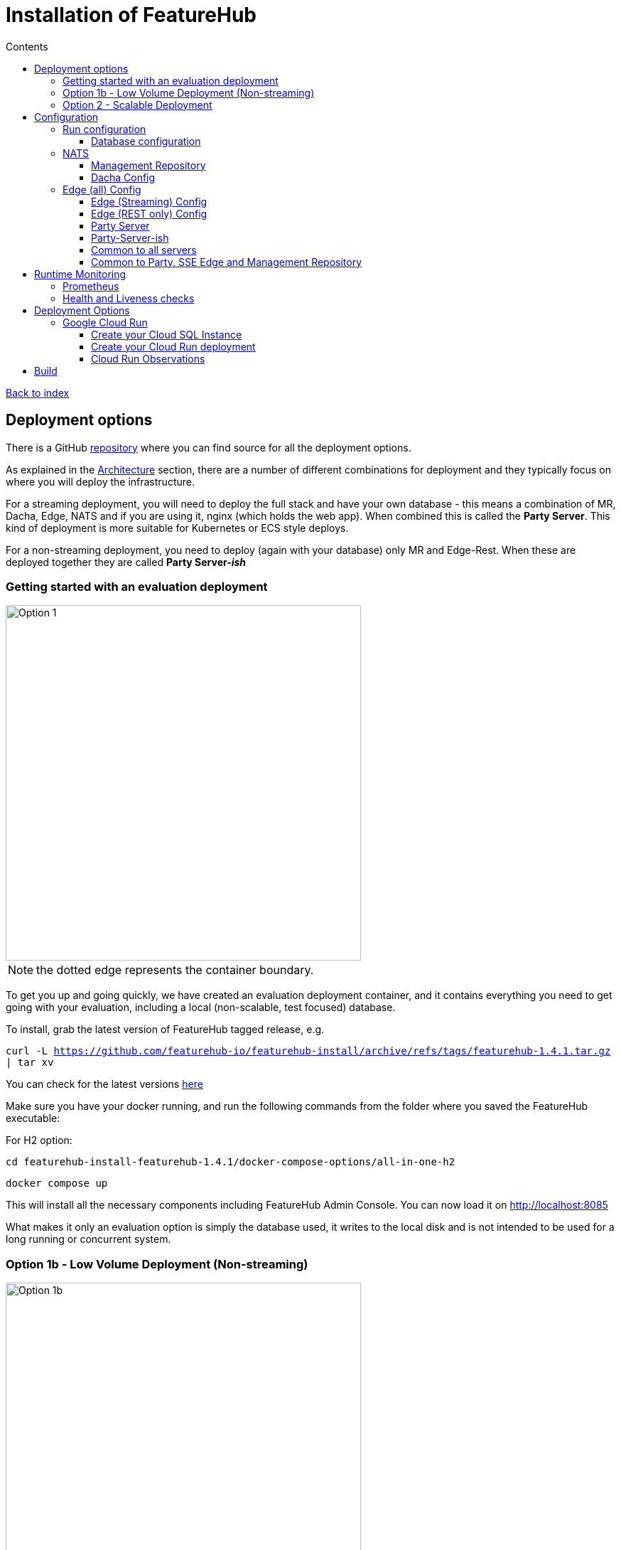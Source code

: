 = Installation of FeatureHub
:favicon: favicon.ico
ifdef::env-github,env-browser[:outfilesuffix: .adoc]
:toc: left
:toclevels: 4
:toc-title: Contents
:google-analytics-code: UA-173153929-1

link:index{outfilesuffix}[Back to index]

== Deployment options

There is a GitHub https://github.com/featurehub-io/featurehub-install[repository] where you can find source for all the deployment options.

As explained in the <<architecture.adoc#,Architecture>> section, there are a number of different combinations
for deployment and they typically focus on where you will deploy the infrastructure.

For a streaming deployment, you will need to deploy the full stack and have your own database - this
means a combination of MR, Dacha, Edge, NATS and if you are using it, nginx (which holds the web app).
When combined this is called the *Party Server*. This kind of deployment is more suitable for Kubernetes
or ECS style deploys.  

For a non-streaming deployment, you need to deploy (again with your database) only MR and Edge-Rest. When
these are deployed together they are called *Party Server-_ish_*  

=== Getting started with an evaluation deployment

image::images/fh_deployment_option_1.svg[Option 1,500]
NOTE: the dotted edge represents the container boundary. 

To get you up and going quickly, we have created an evaluation deployment container,
and it contains everything you need to get going with your evaluation, including a 
local (non-scalable, test focused) database. 

To install, grab the latest version of FeatureHub tagged release, e.g.

`curl -L https://github.com/featurehub-io/featurehub-install/archive/refs/tags/featurehub-1.4.1.tar.gz | tar xv`

You can check for the latest versions https://github.com/featurehub-io/featurehub-install/releases[here]

Make sure you have your docker running, and run the following commands from the folder where you saved the FeatureHub executable:

For H2 option:

`cd featurehub-install-featurehub-1.4.1/docker-compose-options/all-in-one-h2`

`docker compose up`

This will install all the necessary components including FeatureHub Admin Console. You can now load it on http://localhost:8085

What makes it only an evaluation option is simply the database used, it writes to the local
disk and is not intended to be used for a long running or concurrent system.

=== Option 1b - Low Volume Deployment (Non-streaming)

image::images/fh_deployment_option_1b.svg[Option 1b,500]

In this case, this deployment, known as `party-server-ish` is different from the evaluation image, and deploys only the Management
Repository and a version of Edge that talks to the database. The `party-server-ish` container holds an nginx server to serve the website, the and the MR and Edge applications
running inside a single process. There is no NATS or Dacha, and no SSE based
streaming capability available.

This kind of option is suitable if you are only using GET requests  (being
able to use the test API to update features remains available), such as for
mobile or Web applications.

As with all deploys, you can configure a read replica for each container, and
Edge requests will hit the replica by default.

This kind of deployment is suitable for a scaling container like deployment.

You can deploy this configuration in separate pieces however, with
just the Management Repository (the Admin app) in one container talking
to the database, and the Edge REST container also talking directly
to the database under a different configuration.

=== Option 2 - Scalable Deployment

image::images/fh_deployment_option_3.svg[Option 2,500]

This option is best if you want to run FeatureHub in production at scale. Running separate instances of Edge, Cache, NATS and
FeatureHub Server, means you can deploy these components independently for scalability and redundancy.

In order to scale FeatureHub Server, you need to have first configured a separate database. We provide an installation option for this with Postgres database:

`cd featurehub-install-featurehub-1.4.1/docker-compose-options/all-separate-postgres`

`docker compose up`

There is also a helm chart available for production Kubernetes deployment. Please follow documentation link:https://github.com/featurehub-io/featurehub-install/tree/master/helm[here]

In this deployment, all components (MR, Dacha, NATS, Edge) are split into separate Docker containers, but
`docker compose` runs them all in the same server. This example is intended to show you how you can
split and separate the configuration for each of these pieces.

Because they are deployed in separate containers, you have considerably greater control over what
network traffic gains access to each of these pieces, and they do not all sit under the same Web server. However,
because they run in a single Docker-Compose, they must run on different ports, which means you will need further
configuration to expose them in a normal organisation. This type of deployment is recommended for low volume traffic.

== Configuration

In the https://github.com/featurehub-io/featurehub-install/tree/master/docker-compose-options[deployment options]  configurations you will see that each server has
a set of possible external configurations. If you wish to build and rebundle the images yourself you can easily do this,
the base images, exposed ports and so forth are all configurable as part of the build.

NOTE: As of 1.4.1, all properties that are configured using `properties` files below can also be specified using environment
variables - but use the exact upper case variant. E.g. `db.url` becomes `DB.URL`, `passwordsalt.iterations` becomes
`PASSWORDSALT.ITERATIONS`. If you are running your FeatureHub on AWS ECS you will need to use environment variables
for configuration.

=== Run configuration

By this we mean the properties you can set to control the behaviour of different servers.

==== Database configuration

All subsystems that talk to the database take these parameters. Even if 
you are using environment variables, we recommend using lower case 
so the database connections are correctly configured. All `db.` prefixes
can also use `db-replica` prefixes to configure a read replica,
where it is and how it should be connected to.

- `db.url` - the jdbc url of the database server.
- `db.username` -  the username used to log in.
- `db.password` - the password for the user
- `db.minConnections` - the minimum number of connections to hold open
- `db.maxConnections` - the maximum connections to open to the db
- `db.pstmtCacheSize` - the prepared statement cache size

The library we use - ebean - supports a number of other configuration
parameters

=== NATS

If you are using the Streaming version of FeatureHub, then you may
need to configure your NATS urls. If you have only once instance of a 
party-server, you can leave it as the default.  If you have deployed
Option 2, or you have multiple servers with Option 1a, you will need to make sure  your NATS
servers are configured correctly.

- `nats.urls` - a comma separated list of NATs servers. 

NATS works by having the clients tell the servers where each other
are, so the NATS servers need to be routable but do not need to 
be explicitly told about each other.

==== Management Repository

The following properties can be set:

- `passwordsalt.iterations` (1000) - how many iterations it will use to salt passwords
- `cache.pool-size` (10) - how many threads it will allocate to publishing changes to Dacha and SSE
- `feature-update.listener.enable` (true) - whether this MR should listen to the same topic as the Dacha's and respond if they are empty
-  `environment.production.name` (production) - the name given to the automatically created production environment. It will
be tagged "production".
- `environment.production.desc` (production) - the description field for same.
- `register.url` - the url used for registration. The front-end should strip the prefix off this and add its own relative one. The format has to
be `register.url=http://localhost:8085/register-url?token=%s` - if your site is `https://some.domain.info` for example, it would
be `register.url=https://some.domain.info/register-url?token=%s`
- `portfolio.admin.group.suffix` ("Administrators") - the suffix added to a portfolio group when a portfolio is created
for the first time, it needs an Admin group. So a portfolio called "Marketing" would get an admin group called "Marketing Administrators"
created.

==== Dacha Config

The following properties can be set (that are meaningful):

- `nats.urls` - a comma separated list of NATs servers
- `cache.timeout` - how long the server will attempt to find and resolve a master cache before moving onto the next step (in ms, default = 5000)
- `cache.complete-timeout` - how long it will wait after another cache has negotiated master before it expects to see data (in ms, default = 15000)
- `cache.pool-size` - the number of threads in pool for doing "work" - defaults to 10

=== Edge (all) Config
- `jersey.cors.headers` - a list of CORS headers that will be allowed, specifically for browser support
- `update.pool-size` (10) - how many threads to allocate to processing incoming updates from NATs. These are responses to feature
requests and feature updates coming from the server.

==== Edge (Streaming) Config

- `nats.urls` - a comma separated list of NATs servers
- `listen.pool-size` (10) - how many threads to allocate to processing incoming requests to listen. This just takes the request,
decodes it and sends it down via NATs and releases.
- `maxSlots` (30) - how many seconds a client is allowed to listen for before being kicked off. Used to ensure connections
don't go stale.
- `dacha.url.<cache-name>` = url - this is only relevant if you are running split servers - so Dacha and Edge run in their own containers. You
need to tell Edge where Dacha is located. The default cache is called `default, so it will expect one called `dacha.url.default` and the url. In the
sample docker-compose where they are split, the hostname for Dacha is `dacha`, so this is `dacha.url.default=http://localhost:8094`. This isn't
required for the Party Server because communication is internal.

==== Edge (REST only) Config

Edge REST uses the database, so it also needs the database config. Edge-REST
is bundled as a separate container, so it can be run and exposed directly
instead of being exposed along with the Admin site.

==== Party Server

The party server honours all values set by the Management Repository, Dacha and the SSE-Edge.

==== Party-Server-ish

The `party-server-ish` honours all the values set by the Management Repository  and Edge REST.

==== Common to all servers

All servers expose metrics and health checks. The metrics are for Prometheus and are on `/metrics`,
liveness is on `/health/liveness` and readyness on `/health/readyness`. Each different server has a collection
of what things are important to indicate aliveness. The `server.port` setting will expose these endpoints,
which means they are available to all of your normal API endpoints as well. In a cloud-native environment,
which FeatureHub is aimed at, this is rarely what you want. So FeatureHub has the ability to list these
endpoints on a different port.

- `monitor.port` (undefined) - if not defined, it will expose the metrics and health on the server port.
If not, it will expose them on this port (and not on the server port).

All servers expose quite extensive metrics for Prometheus.

==== Common to Party, SSE Edge and Management Repository

- `server.port` (8903) - the server port that the server runs on. it always listens to 0.0.0.0 (all network interfaces)
- `server.gracePeriodInSeconds` (10) - this is how long the server will wait for connections to finish after it has stopped
listening to incoming traffic

Jersey specific config around logging is from here: https://github.com/ClearPointNZ/connect-java/tree/master/libraries/jersey-common[Connect jersey Common]

- `jersey.exclude`
- `jersey.tracing`
- `jersey.bufferSize` (8k) - how much data of a body to log before chopping off
- `jersey.logging.exclude-body-uris` - urls in which the body should be excluded from the logs
- `jersey.logging.exclude-entirely-uris` - urls in which the entire context should be excluded from the logs. Typically
you will include the /health/liveness and /health/readyness API calls along with the /metrics from this. You may also
wish to include login urls.
- `jersey.logging.verbosity` - the default level of verbosity for logging `HEADERS_ONLY, - PAYLOAD_TEXT, - PAYLOAD_ANY`

== Runtime Monitoring

=== Prometheus

The Prometheus endpoint is on /metrics for each of the servers. It is exposed on the Party and MR Servers by default.

=== Health and Liveness checks

A server is deemed "Alive" once it is in STARTING or STARTED mode. It is deemed "Ready" when it is in STARTED mode. All
servers put themselves into STARTING mode as soon as they are able, and then STARTED once the server is actually
listening. The urls are:

- `/health/liveness`
- `/health/readyness`

== Deployment Options

=== Google Cloud Run

Google Cloud Run lets you spin up a container instance and multiplex requests to it, making it directly available as 
soon as you have configured it. These are basic instructions on how to do this.

==== Create your Cloud SQL Instance
Follow the https://cloud.google.com/sql/docs/postgres/quickstart[Cloud SQL Postgres] instructions on creating a database
based on the size that you think you need to start with. You can upsize later if you need to. For both Postgres and MySQL
we provide the Google Socket Factories so you should not require username/password authentication when connecting. However
you will need a master password for postgres, so set this and keep track of it.

In this example we use the instance of Postgres 13 of the smallest possible size and deploy a 2 cpu, 512Mb Cloud
Run instance that scales from 0 to 3, allowing up to 400 incoming requests concurrently per instance. Each CPU
for incoming Edge requests is capable of supporting around 200 concurrent requests. The CPU of the database
affects the speed at which the instances respond - for example we were only able to sustain around 50 requests per
second (with around a 650ms time per request) with a 0.6 CPU database.

----
export GCP_REGION=us-east1
export GCP_ZONE=us-east1-b
gcloud config set project featurehub-saas
gcloud config set compute/zone $ZONE
----
 
choose a root password, very small instance, zonal, no daily backup, connectivity via public IP but SSL - https://cloud.google.com/sql/pricing. Obviously you can choose a larger one, but this initial deployment will probably be
throwaway as it is quite easy. _This step takes a while_

----
export FH_DB_NAME=featurehub-db
export FH_DB_PASSWORD=FeatureHub17#
export FH_DB_SCHEMA=featurehub

gcloud sql instances create $FH_DB_NAME --database-version=POSTGRES_13 --zone=$GCP_ZONE --tier=db-f1-micro "--root-password=$FH_DB_PASSWORD" --assign-ip --require-ssl --storage-type=SSD
----

this should just show you a database called postgres
----
gcloud sql databases list --instance=$FH_DB_NAME
----
Now create the featurehub database schema
----
gcloud sql databases create $FH_DB_SCHEMA --instance $FH_DB_NAME
----
now get the connection name - it is the `connectionName` parameter from this:
----
gcloud sql instances describe $FH_DB_NAME
----

You need it in the custom properties below. In my case this was

----
backendType: SECOND_GEN
connectionName: featurehub-saas:us-central1:featurehub-db
databaseVersion: POSTGRES_13
...
----

this becomes the name you pass to the container

----
export FH_DB_CONN_NAME=featurehub-saas:us-central1:featurehub-db
----

==== Create your Cloud Run deployment
Now you are going to have to do this step twice, because you don't know the URL it will give you and you will
need to specify a registration url if you aren't using OAuth2 (which we recommend). So for the first
deploy we will set it to a fake url. 

----
export FH_CR_NAME=featurehub
export FH_IMAGE=us-central1-docker.pkg.dev/featurehub-saas/saas-images/party-server-ish:1.5.0-RC1
export HOST_URL=http://localhost
gcloud run deploy $FH_CR_NAME --image=$FH_IMAGE --min-instances=0 --max-instances=3 --cpu=2 --memory=512Mi --port=8085 --concurrency=400 "--set-env-vars=db.url=jdbc:postgresql:///$FH_DB_SCHEMA,db.username=postgres,db.password=$FH_DB_PASSWORD,db.minConnections=3,db.maxConnections=100,monitor.port=8701,db.customProperties=cloudSqlInstance=$FH_DB_CONN_NAME;socketFactory=com.google.cloud.sql.postgres.SocketFactory,register.url=$HOST_URL/register-url?token%3D%s" --set-cloudsql-instances=$FH_DB_NAME --platform=managed --region=$GCP_REGION --allow-unauthenticated
----

Once it deploys, you will get the service url it gives you back and add it as the registration url and redeploy.

It gave me this for example, `https://featurehub-ixscqgruca-uc.a.run.app` and so now I need to set the registration
url to `register.url=https://featurehub-ixscqgruca-uc.a.run.app/register-url?token=%s` by adding an extra
environment variable to the list passed above. So this would change my command to this:

----
export HOST_URL=https://featurehub-ixscqgruca-ue.a.run.app
----

now run the previous gcloud deploy command again.

If you are using OAuth2, then you will need to set those properties, and we recommend setting your oath2.disable-login to true.

Use the example Cloud Shell to ensure you can connect to it, but it can take a while to create. During this process, 
create a database called `featurehub` - the server never creates a database, it always expects one to exist and be passed
in the database connection string. 

==== Cloud Run Observations

- We are putting the password straight into the environment variable which isn't recommended, but _#yolo_.
- You should create a service account with minimal permissions for your Cloud Run instances and use that


== Build

Each of the different options, SSE-Edge, Dacha, the Management Repository and the Party Server build docker images
when called from Maven with a cloud image profile.

Make sure the developer build has been completed with:

----
cd backend && mvn -f pom-first.xml clean install && cd .. &&  mvn -T4C clean install
----

If you wish to do individual builds, which we recommend if you are overriding base images and so forth, cd into
those folders. First you will need to make sure the front end builds - it normally builds and installs as part of the
whole build process. Go into the `admin-frontend` folder and type:

----
mvn -Ddocker-cloud-build=true clean install
----

This is a docker build using a Flutter image of the front-end.

Then jump into your chosen folder and your command is:

----
mvn -Ddocker-cloud-build=true -Dapp.baseimage=docker://featurehub/base_mr:1.7 -Dapp.port=8085 -Dbuild.version=0.0.1 clean package
----

Where the `app.baseimage`, `app.port` and `build.version` are the versions you specify. The `docker://` prefix just means
it will pull it from Docker. It is using `jib` from Google, so you may wish to further play around with those settings.



